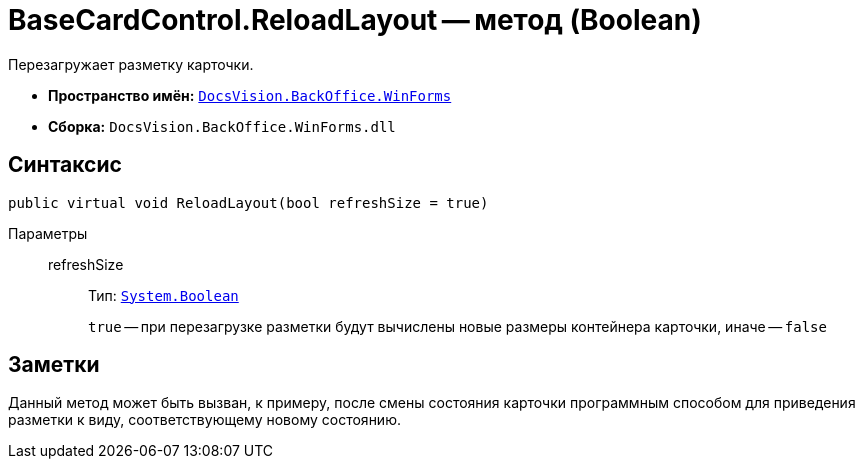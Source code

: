= BaseCardControl.ReloadLayout -- метод (Boolean)

Перезагружает разметку карточки.

* *Пространство имён:* `xref:api/DocsVision/BackOffice/WinForms/WinForms_NS.adoc[DocsVision.BackOffice.WinForms]`
* *Сборка:* `DocsVision.BackOffice.WinForms.dll`

== Синтаксис

[source,csharp]
----
public virtual void ReloadLayout(bool refreshSize = true)
----

Параметры::
refreshSize:::
Тип: `http://msdn.microsoft.com/ru-ru/library/system.boolean.aspx[System.Boolean]`
+
`true` -- при перезагрузке разметки будут вычислены новые размеры контейнера карточки, иначе -- `false`

== Заметки

Данный метод может быть вызван, к примеру, после смены состояния карточки программным способом для приведения разметки к виду, соответствующему новому состоянию.
